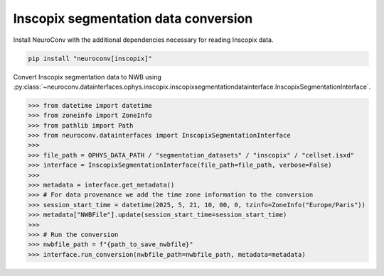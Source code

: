 Inscopix segmentation data conversion
-------------------------------------

Install NeuroConv with the additional dependencies necessary for reading Inscopix data.

.. code-block:: bash

    pip install "neuroconv[inscopix]"

Convert Inscopix segmentation data to NWB using :py:class:`~neuroconv.datainterfaces.ophys.inscopix.inscopixsegmentationdatainterface.InscopixSegmentationInterface`.

.. code-block:: python

    >>> from datetime import datetime
    >>> from zoneinfo import ZoneInfo
    >>> from pathlib import Path
    >>> from neuroconv.datainterfaces import InscopixSegmentationInterface
    >>>
    >>> file_path = OPHYS_DATA_PATH / "segmentation_datasets" / "inscopix" / "cellset.isxd"
    >>> interface = InscopixSegmentationInterface(file_path=file_path, verbose=False)
    >>>
    >>> metadata = interface.get_metadata()
    >>> # For data provenance we add the time zone information to the conversion
    >>> session_start_time = datetime(2025, 5, 21, 10, 00, 0, tzinfo=ZoneInfo("Europe/Paris"))
    >>> metadata["NWBFile"].update(session_start_time=session_start_time)
    >>>
    >>> # Run the conversion
    >>> nwbfile_path = f"{path_to_save_nwbfile}"
    >>> interface.run_conversion(nwbfile_path=nwbfile_path, metadata=metadata)